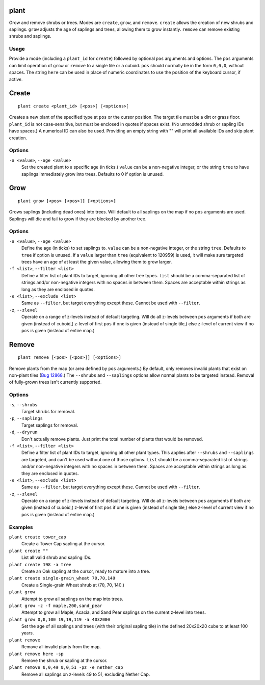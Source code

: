 plant
=====

.. dfhack-tool::
    :summary: Grow and remove shrubs or trees.
    :tags: adventure fort armok map plants

Grow and remove shrubs or trees. Modes are ``create``, ``grow``, and ``remove``. ``create`` allows the creation of new shrubs and saplings. ``grow`` adjusts the age of saplings and trees, allowing them to grow instantly. ``remove`` can remove existing shrubs and saplings.

Usage
-----

Provide a mode (including a ``plant_id`` for ``create``) followed by optional ``pos`` arguments and options. The ``pos`` arguments can limit operation of ``grow`` or ``remove`` to a single tile or a cuboid. ``pos`` should normally be in the form ``0,0,0``, without spaces. The string ``here`` can be used in place of numeric coordinates to use the position of the keyboard cursor, if active.

Create
======

::

    plant create <plant_id> [<pos>] [<options>]

Creates a new plant of the specified type at ``pos`` or the cursor position. The target tile must be a dirt or grass floor. ``plant_id`` is not case-sensitive, but must be enclosed in quotes if spaces exist. (No unmodded shrub or sapling IDs have spaces.) A numerical ID can also be used. Providing an empty string with "" will print all available IDs and skip plant creation.

Options
-------

``-a <value>``, ``--age <value>``
    Set the created plant to a specific age (in ticks.) ``value`` can be a non-negative integer, or the string ``tree`` to have saplings immediately grow into trees. Defaults to 0 if option is unused.

Grow
====

::

    plant grow [<pos> [<pos>]] [<options>]

Grows saplings (including dead ones) into trees. Will default to all saplings on the map if no ``pos`` arguments are used. Saplings will die and fail to grow if they are blocked by another tree.

Options
-------

``-a <value>``, ``--age <value>``
    Define the age (in ticks) to set saplings to. ``value`` can be a non-negative integer, or the string ``tree``. Defaults to ``tree`` if option is unused. If a ``value`` larger than ``tree`` (equivalent to 120959) is used, it will make sure targeted trees have an age of at least the given value, allowing them to grow larger.
``-f <list>``, ``--filter <list>``
    Define a filter list of plant IDs to target, ignoring all other tree types. ``list`` should be a comma-separated list of strings and/or non-negative integers with no spaces in between them. Spaces are acceptable within strings as long as they are enclosed in quotes.
``-e <list>``, ``--exclude <list>``
    Same as ``--filter``, but target everything except these. Cannot be used with ``--filter``.
``-z``, ``--zlevel``
    Operate on a range of z-levels instead of default targeting. Will do all z-levels between ``pos`` arguments if both are given (instead of cuboid,) z-level of first ``pos`` if one is given (instead of single tile,) else z-level of current view if no ``pos`` is given (instead of entire map.)

Remove
======

::

    plant remove [<pos> [<pos>]] [<options>]

Remove plants from the map (or area defined by ``pos`` arguments.) By default, only removes invalid plants that exist on non-plant tiles (`Bug 12868 <https://dwarffortressbugtracker.com/view.php?id=12868>`_.) The ``--shrubs`` and ``--saplings`` options allow normal plants to be targeted instead. Removal of fully-grown trees isn't currently supported.

Options
-------

``-s``, ``--shrubs``
    Target shrubs for removal.
``-p``, ``--saplings``
    Target saplings for removal.
``-d``, ``--dryrun``
    Don't actually remove plants. Just print the total number of plants that would be removed.
``-f <list>``, ``--filter <list>``
    Define a filter list of plant IDs to target, ignoring all other plant types. This applies after ``--shrubs`` and ``--saplings`` are targeted, and can't be used without one of those options. ``list`` should be a comma-separated list of strings and/or non-negative integers with no spaces in between them. Spaces are acceptable within strings as long as they are enclosed in quotes.
``-e <list>``, ``--exclude <list>``
    Same as ``--filter``, but target everything except these. Cannot be used with ``--filter``.
``-z``, ``--zlevel``
    Operate on a range of z-levels instead of default targeting. Will do all z-levels between ``pos`` arguments if both are given (instead of cuboid,) z-level of first ``pos`` if one is given (instead of single tile,) else z-level of current view if no ``pos`` is given (instead of entire map.)

Examples
--------

``plant create tower_cap``
    Create a Tower Cap sapling at the cursor.
``plant create ""``
    List all valid shrub and sapling IDs.
``plant create 198 -a tree``
    Create an Oak sapling at the cursor, ready to mature into a tree.
``plant create single-grain_wheat 70,70,140``
    Create a Single-grain Wheat shrub at (70, 70, 140.)
``plant grow``
    Attempt to grow all saplings on the map into trees.
``plant grow -z -f maple,200,sand_pear``
    Attempt to grow all Maple, Acacia, and Sand Pear saplings on the current z-level into trees.
``plant grow 0,0,100 19,19,119 -a 4032000``
    Set the age of all saplings and trees (with their original sapling tile) in the defined 20x20x20 cube to at least 100 years.
``plant remove``
    Remove all invalid plants from the map.
``plant remove here -sp``
    Remove the shrub or sapling at the cursor.
``plant remove 0,0,49 0,0,51 -pz -e nether_cap``
    Remove all saplings on z-levels 49 to 51, excluding Nether Cap.
